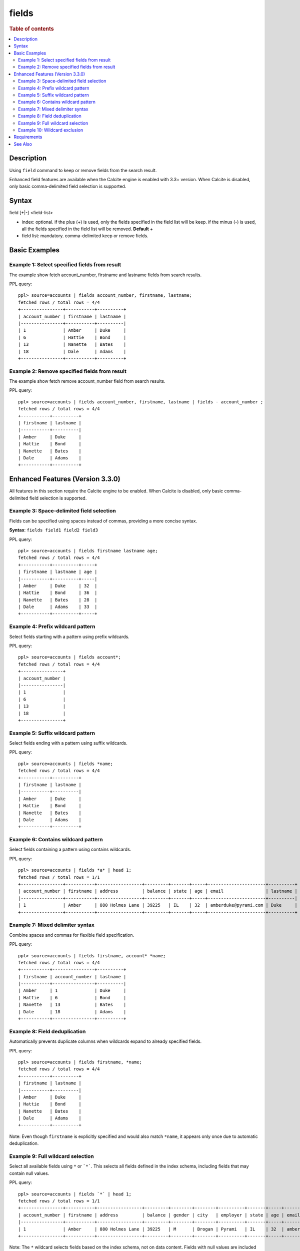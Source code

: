 =============
fields
=============

.. rubric:: Table of contents

.. contents::
   :local:
   :depth: 2


Description
============
Using ``field`` command to keep or remove fields from the search result.

Enhanced field features are available when the Calcite engine is enabled with 3.3+ version. When Calcite is disabled, only basic comma-delimited field selection is supported.

Syntax
============
field [+|-] <field-list>

* index: optional. if the plus (+) is used, only the fields specified in the field list will be keep. if the minus (-) is used, all the fields specified in the field list will be removed. **Default** +
* field list: mandatory. comma-delimited keep or remove fields.


Basic Examples
==============

Example 1: Select specified fields from result
----------------------------------------------

The example show fetch account_number, firstname and lastname fields from search results.

PPL query::

    ppl> source=accounts | fields account_number, firstname, lastname;
    fetched rows / total rows = 4/4
    +----------------+-----------+----------+
    | account_number | firstname | lastname |
    |----------------+-----------+----------|
    | 1              | Amber     | Duke     |
    | 6              | Hattie    | Bond     |
    | 13             | Nanette   | Bates    |
    | 18             | Dale      | Adams    |
    +----------------+-----------+----------+

Example 2: Remove specified fields from result
----------------------------------------------

The example show fetch remove account_number field from search results.

PPL query::

    ppl> source=accounts | fields account_number, firstname, lastname | fields - account_number ;
    fetched rows / total rows = 4/4
    +-----------+----------+
    | firstname | lastname |
    |-----------+----------|
    | Amber     | Duke     |
    | Hattie    | Bond     |
    | Nanette   | Bates    |
    | Dale      | Adams    |
    +-----------+----------+

Enhanced Features (Version 3.3.0)
===========================================

All features in this section require the Calcite engine to be enabled. When Calcite is disabled, only basic comma-delimited field selection is supported.

Example 3: Space-delimited field selection
-------------------------------------------

Fields can be specified using spaces instead of commas, providing a more concise syntax.

**Syntax**: ``fields field1 field2 field3``

PPL query::

    ppl> source=accounts | fields firstname lastname age;
    fetched rows / total rows = 4/4
    +-----------+----------+-----+
    | firstname | lastname | age |
    |-----------+----------+-----|
    | Amber     | Duke     | 32  |
    | Hattie    | Bond     | 36  |
    | Nanette   | Bates    | 28  |
    | Dale      | Adams    | 33  |
    +-----------+----------+-----+

Example 4: Prefix wildcard pattern
-----------------------------------

Select fields starting with a pattern using prefix wildcards.

PPL query::

    ppl> source=accounts | fields account*;
    fetched rows / total rows = 4/4
    +----------------+
    | account_number |
    |----------------|
    | 1              |
    | 6              |
    | 13             |
    | 18             |
    +----------------+

Example 5: Suffix wildcard pattern
-----------------------------------

Select fields ending with a pattern using suffix wildcards.

PPL query::

    ppl> source=accounts | fields *name;
    fetched rows / total rows = 4/4
    +-----------+----------+
    | firstname | lastname |
    |-----------+----------|
    | Amber     | Duke     |
    | Hattie    | Bond     |
    | Nanette   | Bates    |
    | Dale      | Adams    |
    +-----------+----------+

Example 6: Contains wildcard pattern
------------------------------------

Select fields containing a pattern using contains wildcards.

PPL query::

    ppl> source=accounts | fields *a* | head 1;
    fetched rows / total rows = 1/1
    +----------------+-----------+-----------------+---------+-------+-----+----------------------+----------+
    | account_number | firstname | address         | balance | state | age | email                | lastname |
    |----------------+-----------+-----------------+---------+-------+-----+----------------------+----------|
    | 1              | Amber     | 880 Holmes Lane | 39225   | IL    | 32  | amberduke@pyrami.com | Duke     |
    +----------------+-----------+-----------------+---------+-------+-----+----------------------+----------+

Example 7: Mixed delimiter syntax
----------------------------------

Combine spaces and commas for flexible field specification.

PPL query::

    ppl> source=accounts | fields firstname, account* *name;
    fetched rows / total rows = 4/4
    +-----------+----------------+----------+
    | firstname | account_number | lastname |
    |-----------+----------------+----------|
    | Amber     | 1              | Duke     |
    | Hattie    | 6              | Bond     |
    | Nanette   | 13             | Bates    |
    | Dale      | 18             | Adams    |
    +-----------+----------------+----------+

Example 8: Field deduplication
-------------------------------

Automatically prevents duplicate columns when wildcards expand to already specified fields.

PPL query::

    ppl> source=accounts | fields firstname, *name;
    fetched rows / total rows = 4/4
    +-----------+----------+
    | firstname | lastname |
    |-----------+----------|
    | Amber     | Duke     |
    | Hattie    | Bond     |
    | Nanette   | Bates    |
    | Dale      | Adams    |
    +-----------+----------+

Note: Even though ``firstname`` is explicitly specified and would also match ``*name``, it appears only once due to automatic deduplication.

Example 9: Full wildcard selection
-----------------------------------

Select all available fields using ``*`` or ```*```. This selects all fields defined in the index schema, including fields that may contain null values.

PPL query::

    ppl> source=accounts | fields `*` | head 1;
    fetched rows / total rows = 1/1
    +----------------+-----------+-----------------+---------+--------+--------+----------+-------+-----+----------------------+----------+
    | account_number | firstname | address         | balance | gender | city   | employer | state | age | email                | lastname |
    |----------------+-----------+-----------------+---------+--------+--------+----------+-------+-----+----------------------+----------|
    | 1              | Amber     | 880 Holmes Lane | 39225   | M      | Brogan | Pyrami   | IL    | 32  | amberduke@pyrami.com | Duke     |
    +----------------+-----------+-----------------+---------+--------+--------+----------+-------+-----+----------------------+----------+

Note: The ``*`` wildcard selects fields based on the index schema, not on data content. Fields with null values are included in the result set. Use backticks ```*``` if the plain ``*`` doesn't return all expected fields.

Example 10: Wildcard exclusion
-------------------------------

Remove fields using wildcard patterns with the minus (-) operator.

PPL query::

    ppl> source=accounts | fields - *name;
    fetched rows / total rows = 4/4
    +----------------+----------------------+---------+--------+--------+----------+-------+-----+-----------------------+
    | account_number | address              | balance | gender | city   | employer | state | age | email                 |
    |----------------+----------------------+---------+--------+--------+----------+-------+-----+-----------------------|
    | 1              | 880 Holmes Lane      | 39225   | M      | Brogan | Pyrami   | IL    | 32  | amberduke@pyrami.com  |
    | 6              | 671 Bristol Street   | 5686    | M      | Dante  | Netagy   | TN    | 36  | hattiebond@netagy.com |
    | 13             | 789 Madison Street   | 32838   | F      | Nogal  | Quility  | VA    | 28  | null                  |
    | 18             | 467 Hutchinson Court | 4180    | M      | Orick  | null     | MD    | 33  | daleadams@boink.com   |
    +----------------+----------------------+---------+--------+--------+----------+-------+-----+-----------------------+

Requirements
============
- **Calcite Engine**: All enhanced features require the Calcite engine to be enabled
- **Backward Compatibility**: Basic comma-delimited syntax continues to work when Calcite is disabled
- **Error Handling**: Attempting to use enhanced features without Calcite will result in an ``UnsupportedOperationException``

See Also
========
- `table <table.rst>`_ - Alias command with identical functionality
